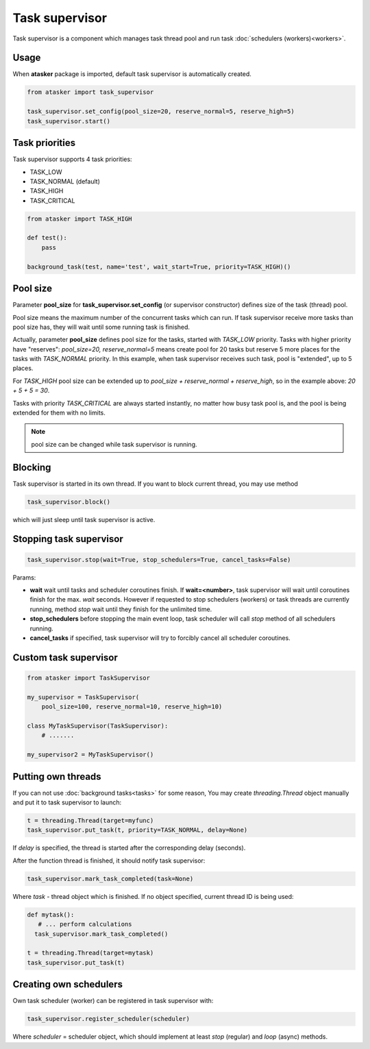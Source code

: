Task supervisor
***************

Task supervisor is a component which manages task thread pool and run task
:doc:`schedulers (workers)<workers>`.

Usage
=====

When **atasker** package is imported, default task supervisor is automatically
created.

.. code:: python

    from atasker import task_supervisor

    task_supervisor.set_config(pool_size=20, reserve_normal=5, reserve_high=5)
    task_supervisor.start()

.. _priorities:

Task priorities
===============

Task supervisor supports 4 task priorities:

* TASK_LOW
* TASK_NORMAL (default)
* TASK_HIGH
* TASK_CRITICAL

.. code:: python

    from atasker import TASK_HIGH

    def test():
        pass

    background_task(test, name='test', wait_start=True, priority=TASK_HIGH)()

Pool size
=========

Parameter **pool_size** for **task_supervisor.set_config** (or supervisor
constructor) defines size of the task (thread) pool.

Pool size means the maximum number of the concurrent tasks which can run. If
task supervisor receive more tasks than pool size has, they will wait until
some running task is finished.

Actually, parameter **pool_size** defines pool size for the tasks, started with
*TASK_LOW* priority. Tasks with higher priority have "reserves": *pool_size=20,
reserve_normal=5* means create pool for 20 tasks but reserve 5 more places for
the tasks with *TASK_NORMAL* priority. In this example, when task supervisor
receives such task, pool is "extended", up to 5 places.

For *TASK_HIGH* pool size can be extended up to *pool_size + reserve_normal +
reserve_high*, so in the example above: *20 + 5 + 5 = 30*.

Tasks with priority *TASK_CRITICAL* are always started instantly, no matter how
busy task pool is, and the pool is being extended for them with no limits.

.. note::

    pool size can be changed while task supervisor is running.

Blocking
========

Task supervisor is started in its own thread. If you want to block current
thread, you may use method

.. code:: python

    task_supervisor.block()

which will just sleep until task supervisor is active.

Stopping task supervisor
========================

.. code:: python

    task_supervisor.stop(wait=True, stop_schedulers=True, cancel_tasks=False)

Params:

* **wait** wait until tasks and scheduler coroutines finish. If
  **wait=<number>**, task supervisor will wait until coroutines finish for the
  max. *wait* seconds. However if requested to stop schedulers (workers) or
  task threads are currently running, method *stop* wait until they finish for
  the unlimited time.

* **stop_schedulers** before stopping the main event loop, task scheduler will
  call *stop* method of all schedulers running.

* **cancel_tasks** if specified, task supervisor will try to forcibly cancel
  all scheduler coroutines. 

Custom task supervisor
======================

.. code:: python

    from atasker import TaskSupervisor

    my_supervisor = TaskSupervisor(
        pool_size=100, reserve_normal=10, reserve_high=10)

    class MyTaskSupervisor(TaskSupervisor):
        # .......

    my_supervisor2 = MyTaskSupervisor()

Putting own threads
===================

If you can not use :doc:`background tasks<tasks>` for some reason, You may
create *threading.Thread* object manually and put it to task supervisor to
launch:

.. code:: python

    t = threading.Thread(target=myfunc)
    task_supervisor.put_task(t, priority=TASK_NORMAL, delay=None)

If *delay* is specified, the thread is started after the corresponding delay
(seconds).

After the function thread is finished, it should notify task supervisor:

.. code:: python

    task_supervisor.mark_task_completed(task=None)

Where *task* - thread object which is finished. If no object specified, current
thread ID is being used:

.. code:: python

    def mytask():
       # ... perform calculations
      task_supervisor.mark_task_completed() 

    t = threading.Thread(target=mytask)
    task_supervisor.put_task(t)

Creating own schedulers
=======================

Own task scheduler (worker) can be registered in task supervisor with:

.. code:: python

    task_supervisor.register_scheduler(scheduler)

Where *scheduler* = scheduler object, which should implement at least *stop*
(regular) and *loop* (async) methods.
